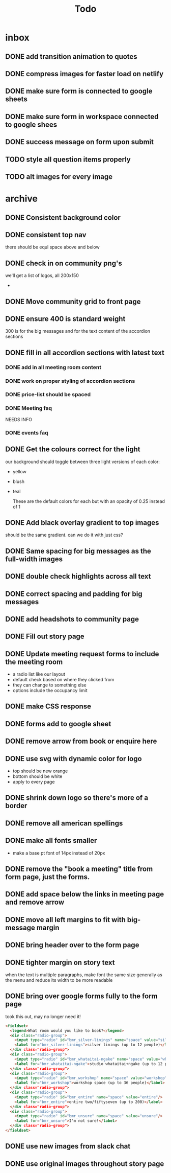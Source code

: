 #+title: Todo
* inbox
** DONE add transition animation to quotes
** DONE compress images for faster load on netlify
** DONE make sure form is connected to google sheets
** DONE make sure form in workspace connected to google shees
** DONE success message on form upon submit
** TODO style all question items properly
** TODO alt images for every image
* archive
** DONE Consistent background color
** DONE consistent top nav
there should be equl space above and below
** DONE check in on community png's
we'll get a list of logos, all 200x150
-
** DONE Move community grid to front page
** DONE ensure 400 is standard weight
300 is for the big messages and for the text content of the accordion sections
** DONE fill in all accordion sections with latest text
*** DONE add in all meeting room content
*** DONE work on proper styling of accordion sections
*** DONE price-list should be spaced
*** DONE Meeting faq
NEEDS INFO
*** DONE events faq
** DONE Get the colours correct for the light
our background should toggle between three light versions of each color:
- yellow
- blush
- teal

  These are the default colors for each but with an opacity of 0.25 instead of 1

** DONE Add black overlay gradient to top images
should be the same gradient. can we do it with just css?
** DONE Same spacing for big messages as the full-width images
** DONE double check highlights across all text
** DONE correct spacing and padding for big messages
** DONE add headshots to community page
** DONE Fill out story page
** DONE Update meeting request forms to include the meeting room
- a radio list like our layout
- default check based on where they clicked from
- they can change to something else
- options include the occupancy limit
** DONE make CSS response
** DONE forms add to google sheet
** DONE remove arrow from book or enquire here
** DONE use svg with dynamic color for logo
- top should be new orange
- bottom should be white
- apply to every page
** DONE shrink down logo so there's more of a border
** DONE remove all american spellings
** DONE make all fonts smaller
- make a base pt font of 14px instead of 20px
** DONE remove the "book a meeting" title from form page, just the forms.
** DONE add space below the links in meeting page and remove arrow
** DONE move all left margins to fit with big-message margin
** DONE bring header over to the form page
** DONE tighter margin on story text
:LOGBOOK:
CLOCK: [2023-03-29 Wed 11:27]--[2023-03-29 Wed 11:32] =>  0:05
:END:
when the text is multiple paragraphs, make font the same size generally as the
menu and reduce its width to be more readable
** DONE bring over google forms fully to the form page

took this out, may no longer need it!
#+begin_src html
        <fieldset>
          <legend>What room would you like to book?</legend>
          <div class="radio-group">
            <input type="radio" id="bmr_silver-linings" name="space" value="silver-linings"/>
            <label for="bmr_silver-linings">silver linings (up to 12 people)</label>
          </div class="radio-group">
          <div class="radio-group">
            <input type="radio" id="bmr_whataitai-ngake" name="space" value="whataitai-ngake"/>
            <label for="bmr_whataitai-ngake">studio whataitai+ngake (up to 12 people)</label>
          </div class="radio-group">
          <div class="radio-group">
            <input type="radio" id="bmr_workshop" name="space" value="workshop"/>
            <label for="bmr_workshop">workshop space (up to 36 people)</label>
          </div class="radio-group">
          <div class="radio-group">
            <input type="radio" id="bmr_entire" name="space" value="entire"/>
            <label for="bmr_entire">entire two/fiftyseven (up to 200)</label>
          </div class="radio-group">
          <div class="radio-group">
            <input type="radio" id="bmr_unsure" name="space" value="unsure"/>
            <label for="bmr_unsure">I'm not sure!</label>
          </div class="radio-group">
        </fieldset>
#+end_src
** DONE use new images from slack chat
** DONE use original images throughout story page
